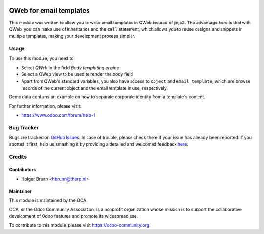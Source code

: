 .. image:: https://img.shields.io/badge/licence-AGPL--3-blue.svg
    :alt: License: AGPL-3

========================
QWeb for email templates
========================

This module was written to allow you to write email templates in QWeb instead
of jinja2. The advantage here is that with QWeb, you can make use of
inheritance and the ``call`` statement, which allows you to reuse designs and
snippets in multiple templates, making your development process simpler.

Usage
=====

To use this module, you need to:

* Select `QWeb` in the field `Body templating engine`
* Select a QWeb view to be used to render the body field
* Apart from QWeb's standard variables, you also have access to ``object`` and
  ``email_template``, which are browse records of the current object and the
  email template in use, respectively.

.. image:: https://odoo-community.org/website/image/ir.attachment/5784_f2813bd/datas
    :alt: Try me on Runbot
    :target: https://runbot.odoo-community.org/runbot/149/8.0

Demo data contains an example on how to separate corporate identity from a
template's content.

For further information, please visit:

* https://www.odoo.com/forum/help-1

Bug Tracker
===========

Bugs are tracked on `GitHub Issues <https://github.com/OCA/server-tools/issues>`_.
In case of trouble, please check there if your issue has already been reported.
If you spotted it first, help us smashing it by providing a detailed and welcomed feedback
`here <https://github.com/OCA/server-tools/issues/new?body=module:%20email_template_qweb%0Aversion:%208.0%0A%0A**Steps%20to%20reproduce**%0A-%20...%0A%0A**Current%20behavior**%0A%0A**Expected%20behavior**>`_.

Credits
=======

Contributors
------------

* Holger Brunn <hbrunn@therp.nl>

Maintainer
----------

.. image:: https://odoo-community.org/logo.png
   :alt: Odoo Community Association
   :target: https://odoo-community.org

This module is maintained by the OCA.

OCA, or the Odoo Community Association, is a nonprofit organization whose
mission is to support the collaborative development of Odoo features and
promote its widespread use.

To contribute to this module, please visit https://odoo-community.org.
